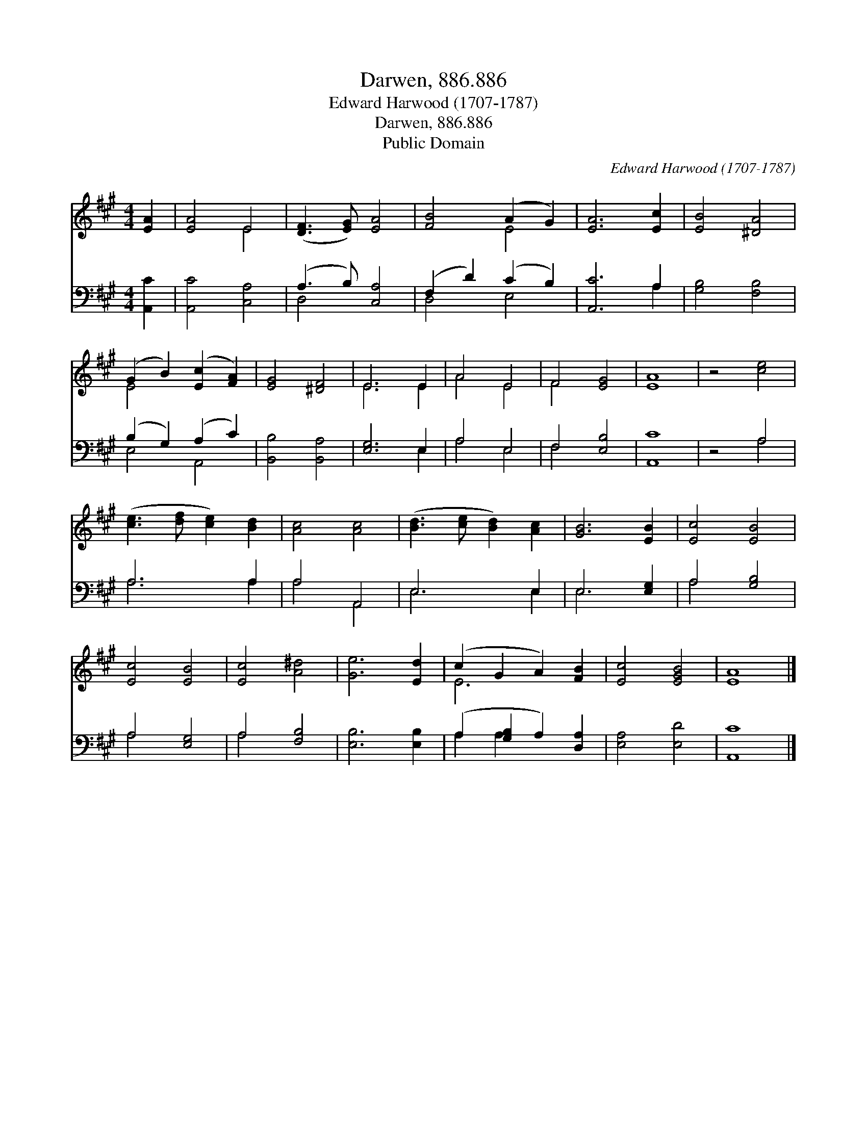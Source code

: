 X:1
T:Darwen, 886.886
T:Edward Harwood (1707-1787)
T:Darwen, 886.886
T:Public Domain
C:Edward Harwood (1707-1787)
Z:Public Domain
%%score ( 1 2 ) ( 3 4 )
L:1/8
M:4/4
K:A
V:1 treble 
V:2 treble 
V:3 bass 
V:4 bass 
V:1
 [EA]2 | [EA]4 E4 | ([DF]3 [EG]) [EA]4 | [FB]4 (A2 G2) | [EA]6 [Ec]2 | [EB]4 [^DA]4 | %6
 (G2 B2) ([Ec]2 [FA]2) | [EG]4 [^DF]4 | E6 E2 | A4 E4 | F4 [EG]4 | [EA]8 | z4 [ce]4 | %13
 ([ce]3 [df] [ce]2) [Bd]2 | [Ac]4 [Ac]4 | ([Bd]3 [ce] [Bd]2) [Ac]2 | [GB]6 [EB]2 | [Ec]4 [EB]4 | %18
 [Ec]4 [EB]4 | [Ec]4 [A^d]4 | [Ge]6 [Ed]2 | (c2 G2 A2) [FB]2 | [Ec]4 [EGB]4 | [EA]8 |] %24
V:2
 x2 | x4 E4 | x8 | x4 E4 | x8 | x8 | E4 x4 | x8 | E6 E2 | A4 E4 | F4 x4 | x8 | x8 | x8 | x8 | x8 | %16
 x8 | x8 | x8 | x8 | x8 | E6 x2 | x8 | x8 |] %24
V:3
 [A,,C]2 | [A,,C]4 [C,A,]4 | (A,3 B,) [C,A,]4 | (F,2 D2) (C2 B,2) | [A,,C]6 A,2 | [G,B,]4 [F,B,]4 | %6
 (B,2 G,2) (A,2 C2) | [B,,B,]4 [B,,A,]4 | [E,G,]6 E,2 | A,4 E,4 | F,4 [E,B,]4 | [A,,C]8 | z4 A,4 | %13
 A,6 A,2 | A,4 A,,4 | E,6 E,2 | E,6 [E,G,]2 | A,4 [G,B,]4 | A,4 [E,G,]4 | A,4 [F,B,]4 | %20
 [E,B,]6 [E,B,]2 | (A,2 [G,B,]2 A,2) [D,A,]2 | [E,A,]4 [E,D]4 | [A,,C]8 |] %24
V:4
 x2 | x8 | D,4 x4 | D,4 E,4 | x6 A,2 | x8 | E,4 A,,4 | x8 | x6 E,2 | A,4 E,4 | F,4 x4 | x8 | %12
 x4 A,4 | A,6 A,2 | A,4 A,,4 | E,6 E,2 | E,6 x2 | A,4 x4 | A,4 x4 | A,4 x4 | x8 | A,2 A,2 x4 | x8 | %23
 x8 |] %24

